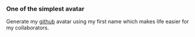 *** One of the simplest avatar
Generate my _github_ avatar using my first name which makes life easier for
my collaborators.
